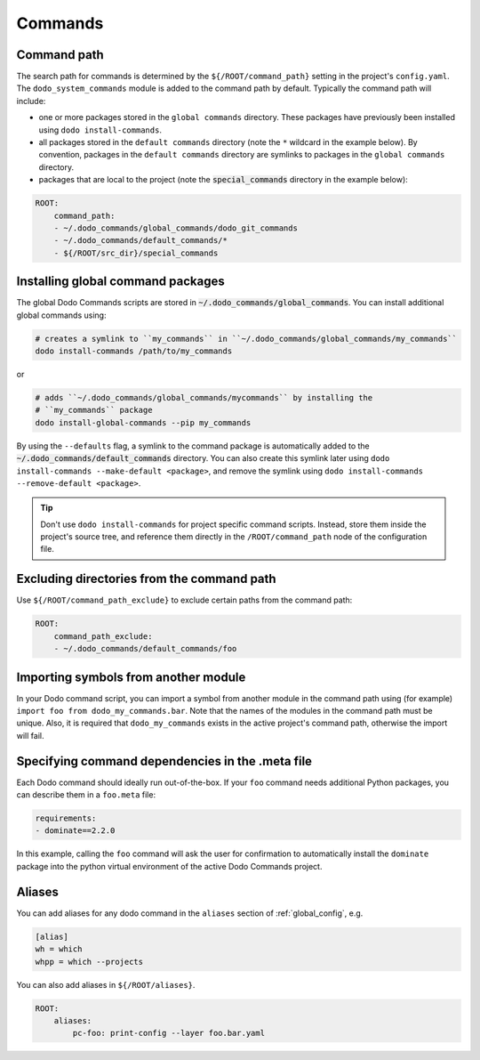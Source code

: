 .. _commands:

********
Commands
********

Command path
============

The search path for commands is determined by the ``${/ROOT/command_path}`` setting in the project's ``config.yaml``. The ``dodo_system_commands`` module is added to the command path by default. Typically the command path will include:

- one or more packages stored in the ``global commands`` directory. These packages have previously been installed using ``dodo install-commands``.
- all packages stored in the ``default commands`` directory (note the ``*`` wildcard in the example below). By convention, packages in the ``default commands`` directory are symlinks to packages in the ``global commands`` directory.
- packages that are local to the project (note the :code:`special_commands` directory in the example below):

.. code-block:: yaml

    ROOT:
        command_path:
        - ~/.dodo_commands/global_commands/dodo_git_commands
        - ~/.dodo_commands/default_commands/*
        - ${/ROOT/src_dir}/special_commands

Installing global command packages
==================================

The global Dodo Commands scripts are stored in :code:`~/.dodo_commands/global_commands`. You can install additional global commands using:

.. code-block:: bash

    # creates a symlink to ``my_commands`` in ``~/.dodo_commands/global_commands/my_commands``
    dodo install-commands /path/to/my_commands

or

.. code-block:: bash

    # adds ``~/.dodo_commands/global_commands/mycommands`` by installing the
    # ``my_commands`` package
    dodo install-global-commands --pip my_commands

By using the ``--defaults`` flag, a symlink to the command package is automatically added to the :code:`~/.dodo_commands/default_commands` directory. You can also create this symlink later using ``dodo install-commands --make-default <package>``, and remove the symlink using ``dodo install-commands --remove-default <package>``.

.. tip::

    Don't use ``dodo install-commands`` for project specific command scripts. Instead, store them inside the project's source tree, and reference them directly in the ``/ROOT/command_path`` node of the configuration file.

Excluding directories from the command path
===========================================

Use ``${/ROOT/command_path_exclude}`` to exclude certain paths from the command path:

.. code-block:: yaml

    ROOT:
        command_path_exclude:
        - ~/.dodo_commands/default_commands/foo


Importing symbols from another module
=====================================

In your Dodo command script, you can import a symbol from another module in the command path using (for example) ``import foo from dodo_my_commands.bar``. Note that the names of the modules in the command path must be unique. Also, it is required that ``dodo_my_commands`` exists in the active project's command path, otherwise the import will fail.


Specifying command dependencies in the .meta file
=================================================

Each Dodo command should ideally run out-of-the-box. If your ``foo`` command needs additional Python packages, you can describe them in a ``foo.meta`` file:

.. code-block:: yaml

    requirements:
    - dominate==2.2.0

In this example, calling the ``foo`` command will ask the user for confirmation to automatically install the ``dominate`` package into the python virtual environment of the active Dodo Commands project.


Aliases
=======

You can add aliases for any dodo command in the ``aliases`` section of :ref:`global_config`, e.g.

.. code-block:: ini

    [alias]
    wh = which
    whpp = which --projects

You can also add aliases in ``${/ROOT/aliases}``.

.. code-block:: yaml

    ROOT:
        aliases:
            pc-foo: print-config --layer foo.bar.yaml
